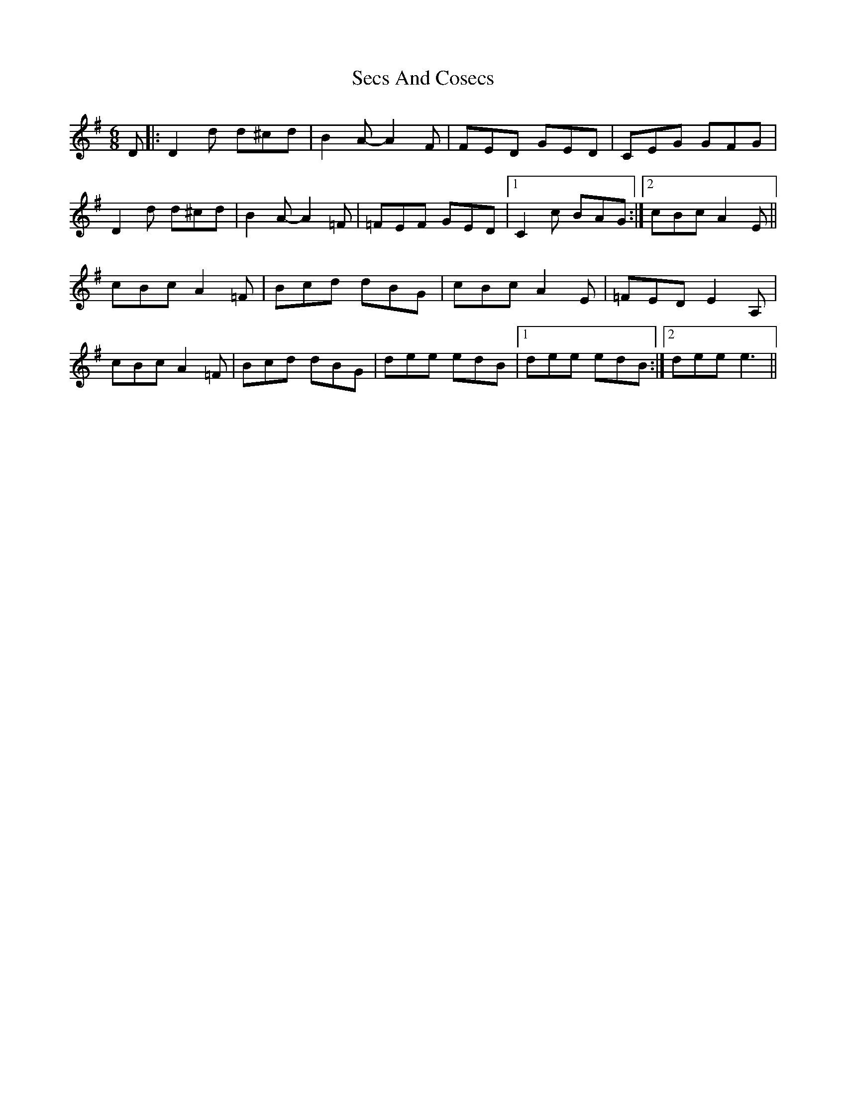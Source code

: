 X: 1
T: Secs And Cosecs
Z: Joe CSS
S: https://thesession.org/tunes/8106#setting8106
R: jig
M: 6/8
L: 1/8
K: Dmix
D|:D2 d d^cd|B2 A-A2 F|FED GED|CEG GFG|
D2 d d^cd|B2 A-A2 =F|=FEF GED|1 C2 c BAG:|2 cBc A2 E||
cBc A2 =F|Bcd dBG|cBc A2 E|=FED E2 A,|
cBc A2 =F|Bcd dBG|dee edB|1 dee edB:|2 dee e3||
